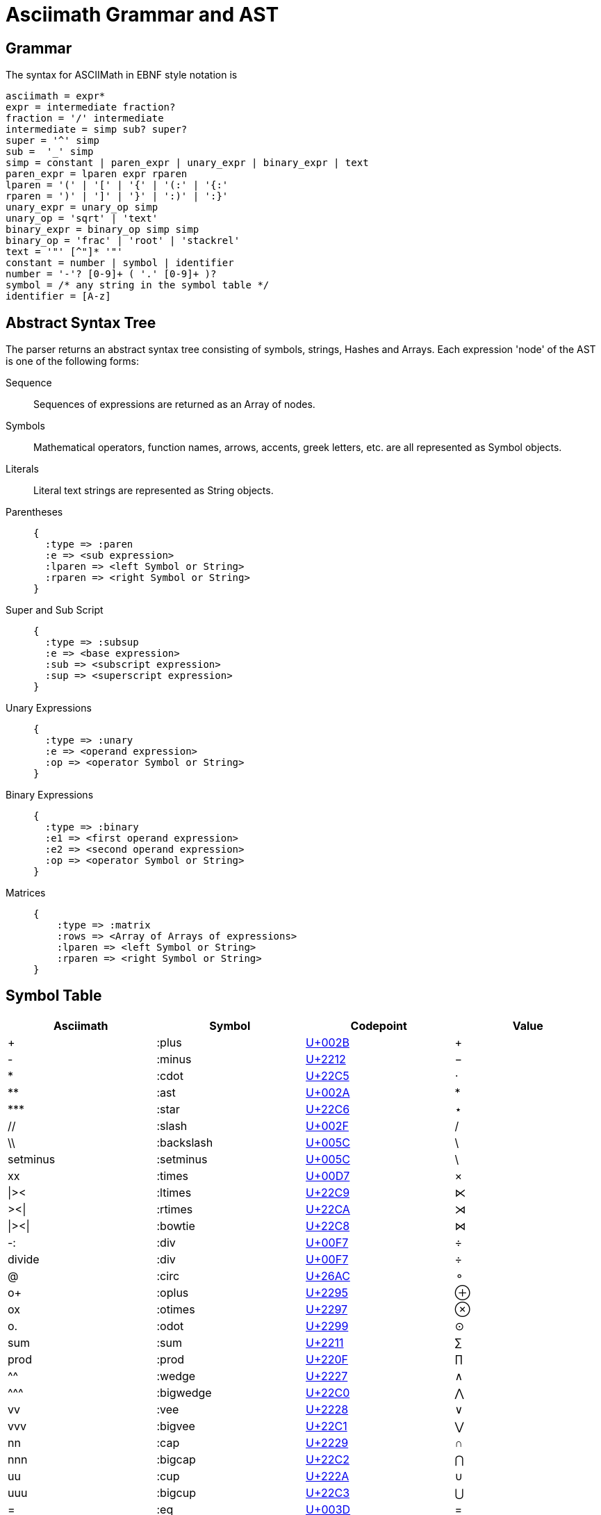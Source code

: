 = Asciimath Grammar and AST

== Grammar

The syntax for ASCIIMath in EBNF style notation is

[source]
----
asciimath = expr*
expr = intermediate fraction?
fraction = '/' intermediate
intermediate = simp sub? super?
super = '^' simp
sub =  '_' simp
simp = constant | paren_expr | unary_expr | binary_expr | text
paren_expr = lparen expr rparen
lparen = '(' | '[' | '{' | '(:' | '{:'
rparen = ')' | ']' | '}' | ':)' | ':}'
unary_expr = unary_op simp
unary_op = 'sqrt' | 'text'
binary_expr = binary_op simp simp
binary_op = 'frac' | 'root' | 'stackrel'
text = '"' [^"]* '"'
constant = number | symbol | identifier
number = '-'? [0-9]+ ( '.' [0-9]+ )?
symbol = /* any string in the symbol table */
identifier = [A-z]
----

== Abstract Syntax Tree

The parser returns an abstract syntax tree consisting of symbols, strings, Hashes and Arrays.
Each expression 'node' of the AST is one of the following forms:

Sequence::
+
Sequences of expressions are returned as an Array of nodes.

Symbols::
+
Mathematical operators, function names, arrows, accents, greek letters, etc. are all represented as Symbol objects.

Literals::
+
Literal text strings are represented as String objects.

Parentheses::
+
[source]
----
{
  :type => :paren
  :e => <sub expression>
  :lparen => <left Symbol or String>
  :rparen => <right Symbol or String>
}
----

Super and Sub Script::
+
[source]
----
{
  :type => :subsup
  :e => <base expression>
  :sub => <subscript expression>
  :sup => <superscript expression>
}
----

Unary Expressions::
+
[source]
----
{
  :type => :unary
  :e => <operand expression>
  :op => <operator Symbol or String>
}
----

Binary Expressions::
+
[source]
----
{
  :type => :binary
  :e1 => <first operand expression>
  :e2 => <second operand expression>
  :op => <operator Symbol or String>
}
----

Matrices::
+
[source]
----
{
    :type => :matrix
    :rows => <Array of Arrays of expressions>
    :lparen => <left Symbol or String>
    :rparen => <right Symbol or String>
}
----

== Symbol Table

|===
|Asciimath |Symbol |Codepoint |Value

|+ |:plus |https://codepoints.net/U+002B[U+002B] |+
|- |:minus |https://codepoints.net/U+2212[U+2212] |−
|* |:cdot |https://codepoints.net/U+22C5[U+22C5] |⋅
|** |:ast |https://codepoints.net/U+002A[U+002A] |*
|\*** |:star |https://codepoints.net/U+22C6[U+22C6] |⋆
|// |:slash |https://codepoints.net/U+002F[U+002F] |/
|\\ |:backslash |https://codepoints.net/U+005C[U+005C] |\
|setminus |:setminus |https://codepoints.net/U+005C[U+005C] |\
|xx |:times |https://codepoints.net/U+00D7[U+00D7] |×
|\|>< |:ltimes |https://codepoints.net/U+22C9[U+22C9] |⋉
|><\| |:rtimes |https://codepoints.net/U+22CA[U+22CA] |⋊
|\|><\| |:bowtie |https://codepoints.net/U+22C8[U+22C8] |⋈
|-: |:div |https://codepoints.net/U+00F7[U+00F7] |÷
|divide |:div |https://codepoints.net/U+00F7[U+00F7] |÷
|@ |:circ |https://codepoints.net/U+26AC[U+26AC] |⚬
|o+ |:oplus |https://codepoints.net/U+2295[U+2295] |⊕
|ox |:otimes |https://codepoints.net/U+2297[U+2297] |⊗
|o. |:odot |https://codepoints.net/U+2299[U+2299] |⊙
|sum |:sum |https://codepoints.net/U+2211[U+2211] |∑
|prod |:prod |https://codepoints.net/U+220F[U+220F] |∏
|^^ |:wedge |https://codepoints.net/U+2227[U+2227] |∧
|\^^^ |:bigwedge |https://codepoints.net/U+22C0[U+22C0] |⋀
|vv |:vee |https://codepoints.net/U+2228[U+2228] |∨
|vvv |:bigvee |https://codepoints.net/U+22C1[U+22C1] |⋁
|nn |:cap |https://codepoints.net/U+2229[U+2229] |∩
|nnn |:bigcap |https://codepoints.net/U+22C2[U+22C2] |⋂
|uu |:cup |https://codepoints.net/U+222A[U+222A] |∪
|uuu |:bigcup |https://codepoints.net/U+22C3[U+22C3] |⋃
|= |:eq |https://codepoints.net/U+003D[U+003D] |=
|!= |:ne |https://codepoints.net/U+2260[U+2260] |≠
|:= |:assign | |:=
|< |:lt |https://codepoints.net/U+003C[U+003C] |<
|lt |:lt |https://codepoints.net/U+003C[U+003C] |<
|> |:gt |https://codepoints.net/U+003E[U+003E] |>
|gt |:gt |https://codepoints.net/U+003E[U+003E] |>
|<= |:le |https://codepoints.net/U+2264[U+2264] |≤
|le |:le |https://codepoints.net/U+2264[U+2264] |≤
|>= |:ge |https://codepoints.net/U+2265[U+2265] |≥
|ge |:ge |https://codepoints.net/U+2265[U+2265] |≥
|-< |:prec |https://codepoints.net/U+227A[U+227A] |≺
|-lt |:prec |https://codepoints.net/U+227A[U+227A] |≺
|>- |:succ |https://codepoints.net/U+227B[U+227B] |≻
|-<= |:preceq |https://codepoints.net/U+2AAF[U+2AAF] |⪯
|>-= |:succeq |https://codepoints.net/U+2AB0[U+2AB0] |⪰
|in |:in |https://codepoints.net/U+2208[U+2208] |∈
|!in |:notin |https://codepoints.net/U+2209[U+2209] |∉
|sub |:subset |https://codepoints.net/U+2282[U+2282] |⊂
|sup |:supset |https://codepoints.net/U+2283[U+2283] |⊃
|sube |:subseteq |https://codepoints.net/U+2286[U+2286] |⊆
|supe |:supseteq |https://codepoints.net/U+2287[U+2287] |⊇
|-= |:equiv |https://codepoints.net/U+2261[U+2261] |≡
|~= |:cong |https://codepoints.net/U+2245[U+2245] |≅
|~~ |:approx |https://codepoints.net/U+2248[U+2248] |≈
|prop |:propto |https://codepoints.net/U+221D[U+221D] |∝
|and |:and | |and
|or |:or | |or
|not |:not |https://codepoints.net/U+00AC[U+00AC] |¬
|=> |:implies |https://codepoints.net/U+21D2[U+21D2] |⇒
|if |:if | |if
|<=> |:iff |https://codepoints.net/U+21D4[U+21D4] |⇔
|AA |:forall |https://codepoints.net/U+2200[U+2200] |∀
|EE |:exists |https://codepoints.net/U+2203[U+2203] |∃
|\_\|_ |:bot |https://codepoints.net/U+22A5[U+22A5] |⊥
|TT |:top |https://codepoints.net/U+22A4[U+22A4] |⊤
|\|-- |:vdash |https://codepoints.net/U+22A2[U+22A2] |⊢
|\|== |:models |https://codepoints.net/U+22A8[U+22A8] |⊨
|( |:lparen |https://codepoints.net/U+0028[U+0028] |(
|) |:rparen |https://codepoints.net/U+0029[U+0029] |)
|[ |:lbracket |https://codepoints.net/U+005B[U+005B] |[
|] |:rbracket |https://codepoints.net/U+005D[U+005D] |]
|{ |:lbrace |https://codepoints.net/U+007B[U+007B] |{
|} |:rbrace |https://codepoints.net/U+007D[U+007D] |}
|\| |:vbar |https://codepoints.net/U+007C[U+007C] |\|
|:\|: |:vbar |https://codepoints.net/U+007C[U+007C] |\|
|\|: |:vbar |https://codepoints.net/U+007C[U+007C] |\|
|:\| |:vbar |https://codepoints.net/U+007C[U+007C] |\|
|(: |:langle |https://codepoints.net/U+2329[U+2329] |〈
|:) |:rangle |https://codepoints.net/U+232A[U+232A] |〉
|<< |:langle |https://codepoints.net/U+2329[U+2329] |〈
|>> |:rangle |https://codepoints.net/U+232A[U+232A] |〉
|int |:integral |https://codepoints.net/U+222B[U+222B] |∫
|dx |:dx | |dx
|dy |:dy | |dy
|dz |:dz | |dz
|dt |:dt | |dt
|oint |:contourintegral |https://codepoints.net/U+222E[U+222E] |∮
|del |:partial |https://codepoints.net/U+2202[U+2202] |∂
|grad |:nabla |https://codepoints.net/U+2207[U+2207] |∇
|+- |:pm |https://codepoints.net/U+00B1[U+00B1] |±
|O/ |:emptyset |https://codepoints.net/U+2205[U+2205] |∅
|oo |:infty |https://codepoints.net/U+221E[U+221E] |∞
|aleph |:aleph |https://codepoints.net/U+2135[U+2135] |ℵ
|:. |:therefore |https://codepoints.net/U+2234[U+2234] |∴
|:' |:because |https://codepoints.net/U+2235[U+2235] |∵
|/_ |:angle |https://codepoints.net/U+2220[U+2220] |∠
|/_\ |:triangle |https://codepoints.net/U+25B3[U+25B3] |△
|' |:prime |https://codepoints.net/U+2032[U+2032] |′
|tilde |:tilde |https://codepoints.net/U+007E[U+007E] |~
|\  |:nbsp |https://codepoints.net/U+00A0[U+00A0] | 
|frown |:frown |https://codepoints.net/U+2322[U+2322] |⌢
|quad |:quad |https://codepoints.net/U+00A0[U+00A0] https://codepoints.net/U+00A0[U+00A0] |  
|qquad |:qquad |https://codepoints.net/U+00A0[U+00A0] https://codepoints.net/U+00A0[U+00A0] https://codepoints.net/U+00A0[U+00A0] https://codepoints.net/U+00A0[U+00A0] |    
|cdots |:cdots |https://codepoints.net/U+22EF[U+22EF] |⋯
|vdots |:vdots |https://codepoints.net/U+22EE[U+22EE] |⋮
|ddots |:ddots |https://codepoints.net/U+22F1[U+22F1] |⋱
|diamond |:diamond |https://codepoints.net/U+22C4[U+22C4] |⋄
|square |:square |https://codepoints.net/U+25A1[U+25A1] |□
|\|__ |:lfloor |https://codepoints.net/U+230A[U+230A] |⌊
|__\| |:rfloor |https://codepoints.net/U+230B[U+230B] |⌋
|\|~ |:lceiling |https://codepoints.net/U+2308[U+2308] |⌈
|~\| |:rceiling |https://codepoints.net/U+2309[U+2309] |⌉
|CC |:dstruck_captial_c |https://codepoints.net/U+2102[U+2102] |ℂ
|NN |:dstruck_captial_n |https://codepoints.net/U+2115[U+2115] |ℕ
|QQ |:dstruck_captial_q |https://codepoints.net/U+211A[U+211A] |ℚ
|RR |:dstruck_captial_r |https://codepoints.net/U+211D[U+211D] |ℝ
|ZZ |:dstruck_captial_z |https://codepoints.net/U+2124[U+2124] |ℤ
|f |:f |https://codepoints.net/U+0066[U+0066] |f
|g |:g |https://codepoints.net/U+0067[U+0067] |g
|lim |:lim | |lim
|Lim |:Lim | |Lim
|min |:min | |min
|max |:max | |max
|sin |:sin | |sin
|Sin |:Sin | |Sin
|cos |:cos | |cos
|Cos |:Cos | |Cos
|tan |:tan | |tan
|Tan |:Tan | |Tan
|sinh |:sinh | |Sinh
|Sinh |:Sinh | |Sinh
|cosh |:cosh | |Cosh
|Cosh |:Cosh | |Cosh
|tanh |:tanh | |Tanh
|Tanh |:Tanh | |Tanh
|cot |:cot | |cot
|Cot |:Cot | |Cot
|sec |:sec | |sec
|Sec |:Sec | |Sec
|csc |:csc | |csc
|Csc |:Csc | |Csc
|arcsin |:arcsin | |ARCsin
|arccos |:arccos | |ARCcos
|arctan |:arctan | |ARCtan
|coth |:coth | |Coth
|sech |:sech | |Sech
|csch |:csch | |Csch
|exp |:exp | |exp
|abs |:abs | |abs
|Abs |:abs | |abs
|norm |:norm | |Norm
|floor |:floor | |FLoor
|ceil |:ceil | |Ceil
|log |:log | |log
|Log |:Log | |Log
|ln |:ln | |ln
|Ln |:Ln | |Ln
|det |:det | |det
|dim |:dim | |dim
|mod |:mod | |mod
|gcd |:gcd | |gcd
|lcm |:lcm | |lcm
|lub |:lub | |lub
|glb |:glb | |glb
|uarr |:uparrow |https://codepoints.net/U+2191[U+2191] |↑
|darr |:downarrow |https://codepoints.net/U+2193[U+2193] |↓
|rarr |:rightarrow |https://codepoints.net/U+2192[U+2192] |→
|\-> |:to |https://codepoints.net/U+2192[U+2192] |→
|>\-> |:rightarrowtail |https://codepoints.net/U+21A3[U+21A3] |↣
|\->> |:twoheadrightarrow |https://codepoints.net/U+21A0[U+21A0] |↠
|>\->> |:twoheadrightarrowtail |https://codepoints.net/U+2916[U+2916] |⤖
|\|\-> |:mapsto |https://codepoints.net/U+21A6[U+21A6] |↦
|larr |:leftarrow |https://codepoints.net/U+2190[U+2190] |←
|harr |:leftrightarrow |https://codepoints.net/U+2194[U+2194] |↔
|rArr |:Rightarrow |https://codepoints.net/U+21D2[U+21D2] |⇒
|lArr |:Leftarrow |https://codepoints.net/U+21D0[U+21D0] |⇐
|hArr |:Leftrightarrow |https://codepoints.net/U+21D4[U+21D4] |⇔
|sqrt |:sqrt | |Sqrt
|root |:root | |Root
|frac |:frac | |Frac
|/ |:frac | |Frac
|stackrel |:stackrel | |Over
|overset |:overset | |Over
|underset |:underset | |UNder
|_ |:sub | |sub
|^ |:sup | |sup
|hat |:hat |https://codepoints.net/U+005E[U+005E] |^
|bar |:overline |https://codepoints.net/U+00AF[U+00AF] |¯
|vec |:vec |https://codepoints.net/U+2192[U+2192] |→
|dot |:dot |https://codepoints.net/U+002E[U+002E] |.
|ddot |:ddot | |..
|overarc |:overarc |https://codepoints.net/U+23DC[U+23DC] |⏜
|ul |:underline |https://codepoints.net/U+005F[U+005F] |_
|ubrace |:underbrace |https://codepoints.net/U+23DF[U+23DF] |⏟
|obrace |:overbrace |https://codepoints.net/U+23DE[U+23DE] |⏞
|bb |:bold | |Bold
|bbb |:double_struck | |DOUBLE_STRuck
|ii |:italic | |ITAlic
|bii |:bold_italic | |BOLD_ITAlic
|cc |:script | |SCRipt
|bcc |:bold_script | |BOLD_SCRipt
|tt |:monospace | |MONOSPace
|fr |:fraktur | |FRAKtur
|bfr |:bold_fraktur | |BOLD_FRAKtur
|sf |:sans_serif | |SANS_SErif
|bsf |:bold_sans_serif | |BOLD_SANS_SErif
|sfi |:sans_serif_italic | |SANS_SERIF_ITAlic
|sfbi |:sans_serif_bold_italic | |SANS_SERIF_BOLD_ITAlic
|alpha |:alpha |https://codepoints.net/U+03B1[U+03B1] |α
|Alpha |:Alpha |https://codepoints.net/U+0391[U+0391] |Α
|beta |:beta |https://codepoints.net/U+03B2[U+03B2] |β
|Beta |:Beta |https://codepoints.net/U+0392[U+0392] |Β
|gamma |:gamma |https://codepoints.net/U+03B3[U+03B3] |γ
|Gamma |:Gamma |https://codepoints.net/U+0393[U+0393] |Γ
|delta |:delta |https://codepoints.net/U+03B4[U+03B4] |δ
|Delta |:Delta |https://codepoints.net/U+0394[U+0394] |Δ
|epsilon |:epsilon |https://codepoints.net/U+03B5[U+03B5] |ε
|Epsilon |:Epsilon |https://codepoints.net/U+0395[U+0395] |Ε
|varepsilon |:varepsilon |https://codepoints.net/U+025B[U+025B] |ɛ
|zeta |:zeta |https://codepoints.net/U+03B6[U+03B6] |ζ
|Zeta |:Zeta |https://codepoints.net/U+0396[U+0396] |Ζ
|eta |:eta |https://codepoints.net/U+03B7[U+03B7] |η
|Eta |:Eta |https://codepoints.net/U+0397[U+0397] |Η
|theta |:theta |https://codepoints.net/U+03B8[U+03B8] |θ
|Theta |:Theta |https://codepoints.net/U+0398[U+0398] |Θ
|vartheta |:vartheta |https://codepoints.net/U+03D1[U+03D1] |ϑ
|iota |:iota |https://codepoints.net/U+03B9[U+03B9] |ι
|Iota |:Iota |https://codepoints.net/U+0399[U+0399] |Ι
|kappa |:kappa |https://codepoints.net/U+03BA[U+03BA] |κ
|Kappa |:Kappa |https://codepoints.net/U+039A[U+039A] |Κ
|lambda |:lambda |https://codepoints.net/U+03BB[U+03BB] |λ
|Lambda |:Lambda |https://codepoints.net/U+039B[U+039B] |Λ
|mu |:mu |https://codepoints.net/U+03BC[U+03BC] |μ
|Mu |:Mu |https://codepoints.net/U+039C[U+039C] |Μ
|nu |:nu |https://codepoints.net/U+03BD[U+03BD] |ν
|Nu |:Nu |https://codepoints.net/U+039D[U+039D] |Ν
|xi |:xi |https://codepoints.net/U+03BE[U+03BE] |ξ
|Xi |:Xi |https://codepoints.net/U+039E[U+039E] |Ξ
|omicron |:omicron |https://codepoints.net/U+03BF[U+03BF] |ο
|Omicron |:Omicron |https://codepoints.net/U+039F[U+039F] |Ο
|pi |:pi |https://codepoints.net/U+03C0[U+03C0] |π
|Pi |:Pi |https://codepoints.net/U+03A0[U+03A0] |Π
|rho |:rho |https://codepoints.net/U+03C1[U+03C1] |ρ
|Rho |:Rho |https://codepoints.net/U+03A1[U+03A1] |Ρ
|sigma |:sigma |https://codepoints.net/U+03C3[U+03C3] |σ
|Sigma |:Sigma |https://codepoints.net/U+03A3[U+03A3] |Σ
|tau |:tau |https://codepoints.net/U+03C4[U+03C4] |τ
|Tau |:Tau |https://codepoints.net/U+03A4[U+03A4] |Τ
|upsilon |:upsilon |https://codepoints.net/U+03C5[U+03C5] |υ
|Upsilon |:Upsilon |https://codepoints.net/U+03A5[U+03A5] |Υ
|phi |:phi |https://codepoints.net/U+03C6[U+03C6] |φ
|Phi |:Phi |https://codepoints.net/U+03A6[U+03A6] |Φ
|varphi |:varphi |https://codepoints.net/U+03D5[U+03D5] |ϕ
|chi |:chi |https://codepoints.net/U+03C7[U+03C7] |χ
|Chi |:Chi |https://codepoints.net/U+03A7[U+03A7] |Χ
|psi |:psi |https://codepoints.net/U+03C8[U+03C8] |ψ
|Psi |:Psi |https://codepoints.net/U+03A8[U+03A8] |Ψ
|omega |:omega |https://codepoints.net/U+03C9[U+03C9] |ω
|Omega |:Omega |https://codepoints.net/U+03A9[U+03A9] |Ω
|===